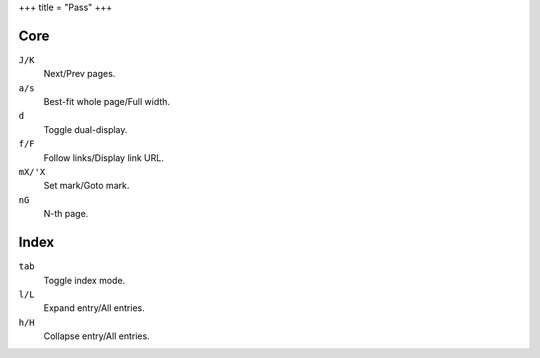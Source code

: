 +++
title = "Pass"
+++

Core
----

``J/K``
  Next/Prev pages.
``a/s``
  Best-fit whole page/Full width.
``d``
  Toggle dual-display.
``f/F``
  Follow links/Display link URL.
``mX/'X``
  Set mark/Goto mark.
``nG``
  N-th page.

Index
-----

``tab``
  Toggle index mode.
``l/L``
  Expand entry/All entries.
``h/H``
  Collapse entry/All entries.
